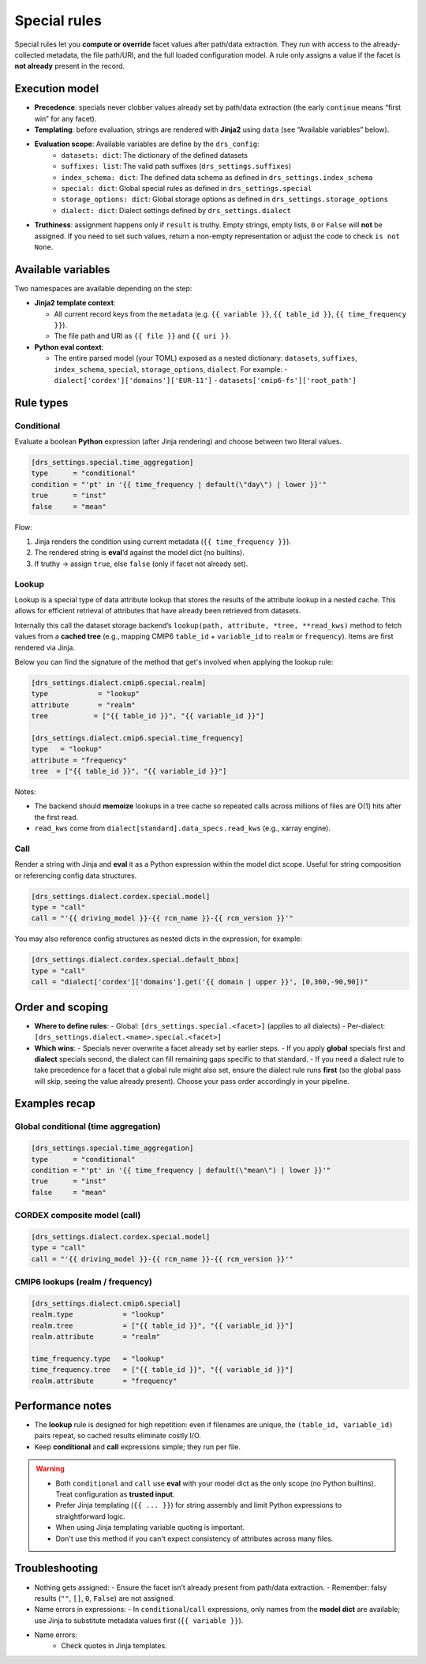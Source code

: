 .. _special:

Special rules
--------------

Special rules let you **compute or override** facet values after path/data extraction.
They run with access to the already‐collected metadata, the file path/URI, and the full
loaded configuration model. A rule only assigns a value if the facet is **not already**
present in the record.

Execution model
^^^^^^^^^^^^^^^^

- **Precedence**: specials never clobber values already set by path/data extraction
  (the early ``continue`` means “first win” for any facet).
- **Templating**: before evaluation, strings are rendered with **Jinja2** using
  ``data`` (see “Available variables” below).
- **Evaluation scope**: Available variables are define by the ``drs_config``:
        * ``datasets: dict``: The dictionary of the defined datasets
        * ``suffixes: list``: The valid path suffixes (``drs_settings.suffixes``)
        * ``index_schema: dict``: The defined data schema as defined in ``drs_settings.index_schema``
        * ``special: dict``: Global special rules as defined in ``drs_settings.special``
        * ``storage_options: dict``: Global storage options as defined in ``drs_settings.storage_options``
        * ``dialect: dict``: Dialect settings defined by ``drs_settings.dialect``
- **Truthiness**: assignment happens only if ``result`` is truthy. Empty strings,
  empty lists, ``0`` or ``False`` will **not** be assigned. If you need to set such
  values, return a non-empty representation or adjust the code to check ``is not None``.

Available variables
^^^^^^^^^^^^^^^^^^^^

Two namespaces are available depending on the step:

- **Jinja2 template context**:

  - All current record keys from the ``metadata`` (e.g. ``{{ variable }}``,
    ``{{ table_id }}``, ``{{ time_frequency }}``).
  - The file path and URI as ``{{ file }}`` and ``{{ uri }}``.

- **Python eval context**:

  - The entire parsed model (your TOML) exposed as a nested dictionary:
    ``datasets``, ``suffixes``, ``index_schema``, ``special``, ``storage_options``,
    ``dialect``. For example:
    - ``dialect['cordex']['domains']['EUR-11']``
    - ``datasets['cmip6-fs']['root_path']``

Rule types
^^^^^^^^^^^

Conditional
~~~~~~~~~~~

Evaluate a boolean **Python** expression (after Jinja rendering) and choose
between two literal values.

.. code-block:: toml

   [drs_settings.special.time_aggregation]
   type      = "conditional"
   condition = "'pt' in '{{ time_frequency | default(\"day\") | lower }}'"
   true      = "inst"
   false     = "mean"

Flow:

1. Jinja renders the condition using current metadata (``{{ time_frequency }}``).
2. The rendered string is **eval**’d against the model dict (no builtins).
3. If truthy → assign ``true``, else ``false`` (only if facet not already set).

Lookup
~~~~~~
Lookup is a special type of data attribute lookup that stores the results of the
attribute lookup in a nested cache. This allows for efficient retrieval of
attributes that have already been retrieved from datasets.

Internally this call the dataset storage backend’s ``lookup(path, attribute, *tree, **read_kws)``
method to fetch values from a **cached tree** (e.g., mapping CMIP6 ``table_id`` + ``variable_id`` to
``realm`` or ``frequency``). Items are first rendered via Jinja.

Below you can find the signature of the method that get's involved when applying
the lookup rule:

.. automethod:: metadata_crawler.api.storage_backend::PathTemplate.lookup
   :no-index:

.. code-block:: toml

   [drs_settings.dialect.cmip6.special.realm]
   type            = "lookup"
   attribute       = "realm"
   tree           = ["{{ table_id }}", "{{ variable_id }}"]

   [drs_settings.dialect.cmip6.special.time_frequency]
   type   = "lookup"
   attribute = "frequency"
   tree  = ["{{ table_id }}", "{{ variable_id }}"]


Notes:

- The backend should **memoize** lookups in a tree cache
  so repeated calls across millions of files are O(1) hits after the first read.
- ``read_kws`` come from ``dialect[standard].data_specs.read_kws`` (e.g., xarray engine).





Call
~~~~

Render a string with Jinja and **eval** it as a Python expression within the model
dict scope. Useful for string composition or referencing config data structures.

.. code-block:: toml

   [drs_settings.dialect.cordex.special.model]
   type = "call"
   call = "'{{ driving_model }}-{{ rcm_name }}-{{ rcm_version }}'"

You may also reference config structures as nested dicts in the expression,
for example:

.. code-block:: toml

   [drs_settings.dialect.cordex.special.default_bbox]
   type = "call"
   call = "dialect['cordex']['domains'].get('{{ domain | upper }}', [0,360,-90,90])"

Order and scoping
^^^^^^^^^^^^^^^^^^

- **Where to define rules**:
  - Global: ``[drs_settings.special.<facet>]`` (applies to all dialects)
  - Per-dialect: ``[drs_settings.dialect.<name>.special.<facet>]``

- **Which wins**:
  - Specials never overwrite a facet already set by earlier steps.
  - If you apply **global** specials first and **dialect** specials second, the
  dialect can fill remaining gaps specific to that standard.
  - If you need a dialect rule to take precedence for a facet that a global rule
  might also set, ensure the dialect rule runs **first** (so the global pass
  will skip, seeing the value already present). Choose your pass order
  accordingly in your pipeline.

Examples recap
^^^^^^^^^^^^^^^

Global conditional (time aggregation)
~~~~~~~~~~~~~~~~~~~~~~~~~~~~~~~~~~~~~

.. code-block:: toml

   [drs_settings.special.time_aggregation]
   type      = "conditional"
   condition = "'pt' in '{{ time_frequency | default(\"mean\") | lower }}'"
   true      = "inst"
   false     = "mean"

CORDEX composite model (call)
~~~~~~~~~~~~~~~~~~~~~~~~~~~~~

.. code-block:: toml

   [drs_settings.dialect.cordex.special.model]
   type = "call"
   call = "'{{ driving_model }}-{{ rcm_name }}-{{ rcm_version }}'"

CMIP6 lookups (realm / frequency)
~~~~~~~~~~~~~~~~~~~~~~~~~~~~~~~~~

.. code-block:: toml

   [drs_settings.dialect.cmip6.special]
   realm.type            = "lookup"
   realm.tree            = ["{{ table_id }}", "{{ variable_id }}"]
   realm.attribute       = "realm"

   time_frequency.type   = "lookup"
   time_frequency.tree   = ["{{ table_id }}", "{{ variable_id }}"]
   realm.attribute       = "frequency"

Performance notes
^^^^^^^^^^^^^^^^^^

- The **lookup** rule is designed for high repetition: even if filenames are unique,
  the ``(table_id, variable_id)`` pairs repeat, so cached results eliminate costly I/O.
- Keep **conditional** and **call** expressions simple; they run per file.

.. warning::

    - Both ``conditional`` and ``call`` use **eval** with your model dict as the only
      scope (no Python builtins). Treat configuration as **trusted input**.
    - Prefer Jinja templating (``{{ ... }}``) for string assembly and limit Python
      expressions to straightforward logic.
    - When using Jinja templating variable quoting is important.
    - Don't use this method if you can't expect consistency of attributes across
      many files.

Troubleshooting
^^^^^^^^^^^^^^^

- Nothing gets assigned:
  - Ensure the facet isn’t already present from path/data extraction.
  - Remember: falsy results (``""``, ``[]``, ``0``, ``False``) are not assigned.
- Name errors in expressions:
  - In ``conditional``/``call`` expressions, only names from the **model dict**
  are available; use Jinja to substitute metadata values first (``{{ variable }}``).
- Name errors:
    - Check quotes in Jinja templates.

